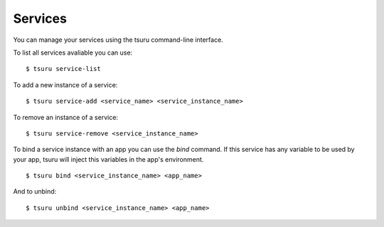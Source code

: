 .. Copyright 2012 tsuru authors. All rights reserved.
   Use of this source code is governed by a BSD-style
   license that can be found in the LICENSE file.

++++++++
Services
++++++++

You can manage your services using the tsuru command-line interface.

To list all services avaliable you can use:

.. highlight:: bash

::

    $ tsuru service-list

To add a new instance of a service:

.. highlight:: bash

::

    $ tsuru service-add <service_name> <service_instance_name>

To remove an instance of a service:

.. highlight:: bash

::

    $ tsuru service-remove <service_instance_name>

To bind a service instance with an app you can use the `bind` command.
If this service has any variable to be used by your app, tsuru will inject this variables in the app's environment.

.. highlight:: bash

::

    $ tsuru bind <service_instance_name> <app_name>

And to unbind:

.. highlight:: bash

::

    $ tsuru unbind <service_instance_name> <app_name>
